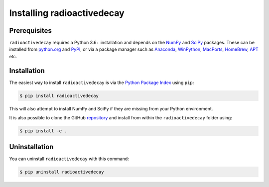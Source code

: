 Installing radioactivedecay
===========================

Prerequisites
-------------

``radioactivedecay`` requires a Python 3.6+ installation and depends on the
`NumPy <https://numpy.org/>`_ and `SciPy <https://www.scipy.org/index.html>`_
packages. These can be installed from `python.org <https://www.python.org/>`_
and `PyPI <https://pypi.org/>`_, or via a package manager such as `Anaconda
<https://www.anaconda.com/>`_, `WinPython <https://winpython.github.io/>`_,
`MacPorts <https://www.macports.org/>`_, `HomeBrew <https://brew.sh/>`_,
`APT <https://en.wikipedia.org/wiki/APT_(software)>`_ etc.

Installation
------------

The easiest way to install ``radioactivedecay`` is via the `Python Package
Index <https://pypi.org/>`_ using ``pip``:

.. code-block:: bash

    $ pip install radioactivedecay

This will also attempt to install NumPy and SciPy if they are missing from your
Python environment.

It is also possible to clone the GitHub `repository 
<https://github.com/alexmalins/radioactivedecay>`_ and install from within the
``radioactivedecay`` folder using:

.. code-block:: bash

    $ pip install -e .
    
Uninstallation
--------------

You can uninstall ``radioactivedecay`` with this command:

.. code-block:: bash

    $ pip uninstall radioactivedecay
